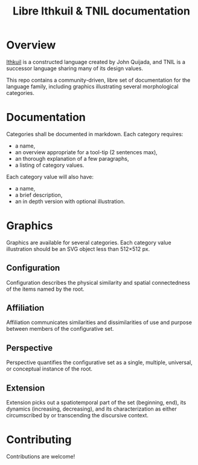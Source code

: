 #+title: Libre Ithkuil & TNIL documentation  
* Overview
[[http://ithkuil.net/][Ithkuil]] is a constructed language created by John Quijada, and TNIL is a successor language sharing many of its design values.

This repo contains a community-driven, libre set of documentation for the language family, including graphics illustrating several morphological categories.

* Documentation
Categories shall be documented in markdown. Each category requires:
 * a name,
 * an overview appropriate for a tool-tip (2 sentences max),
 * an thorough explanation of a few paragraphs,
 * a listing of category values.

Each category value will also have:
 * a name,
 * a brief description,
 * an in depth version with optional illustration.

* Graphics
Graphics are available for several categories.
Each category value illustration should be an SVG object less than 512×512 px.

** Configuration
Configuration describes the physical similarity and spatial connectedness of the items named by the root.
[[file:./output/preview-configurations.png]]
** Affiliation
Affiliation communicates similarities and dissimilarities of use and purpose between  members of the configurative set.
[[file:./output/preview-affiliations.png]]
** Perspective
Perspective quantifies the configurative set as a single, multiple, universal, or conceptual instance of the root.
[[file:./output/preview-perspectives.png]]
** Extension
Extension picks out a spatiotemporal part of the set (beginning, end), its dynamics (increasing, decreasing), and its characterization as either circumscribed by or transcending the discursive context. 
[[file:./output/preview-extensions.png]]

* Contributing
Contributions are welcome! 
